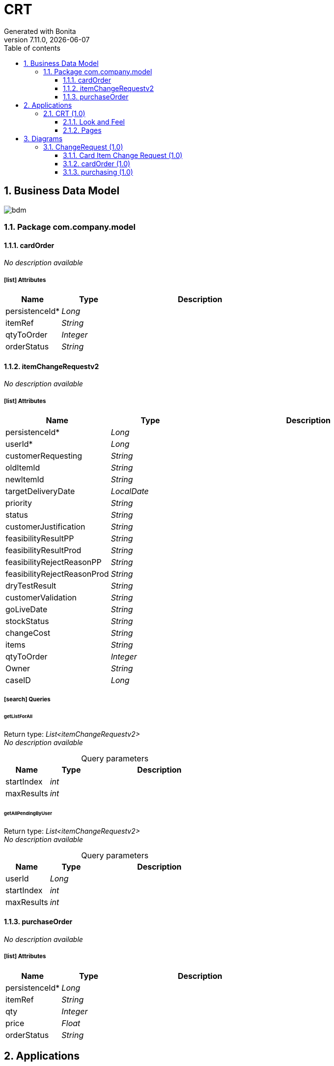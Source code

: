 = CRT
Generated with Bonita
v7.11.0, {docdate}
:toc:
:toc-title: Table of contents
:toclevels: 3
:bonita-version: 7.11
:imagesdir: ./documentation/images
:sectnums: numbered
:sectanchors:
:hardbreaks:
:experimental:

== Business Data Model

image::bdm.svg[]

=== Package com.company.model

==== cardOrder

_No description available_

===== icon:list[] Attributes

[grid=cols,options="header",cols="1,1e,3a",stripes=even,frame=topbot]
|===
|Name                                     |Type   |Description
|[[cardOrder.persistenceId]]persistenceId*|Long   |           
|[[cardOrder.itemRef]]itemRef             |String |           
|[[cardOrder.qtyToOrder]]qtyToOrder       |Integer|           
|[[cardOrder.orderStatus]]orderStatus     |String |           
|===

==== itemChangeRequestv2

_No description available_

===== icon:list[] Attributes

[grid=cols,options="header",cols="1,1e,3a",stripes=even,frame=topbot]
|===
|Name                                                                          |Type     |Description
|[[itemChangeRequestv2.persistenceId]]persistenceId*                           |Long     |           
|[[itemChangeRequestv2.userId]]userId*                                         |Long     |           
|[[itemChangeRequestv2.customerRequesting]]customerRequesting                  |String   |           
|[[itemChangeRequestv2.oldItemId]]oldItemId                                    |String   |           
|[[itemChangeRequestv2.newItemId]]newItemId                                    |String   |           
|[[itemChangeRequestv2.targetDeliveryDate]]targetDeliveryDate                  |LocalDate|           
|[[itemChangeRequestv2.priority]]priority                                      |String   |           
|[[itemChangeRequestv2.status]]status                                          |String   |           
|[[itemChangeRequestv2.customerJustification]]customerJustification            |String   |           
|[[itemChangeRequestv2.feasibilityResultPP]]feasibilityResultPP                |String   |           
|[[itemChangeRequestv2.feasibilityResultProd]]feasibilityResultProd            |String   |           
|[[itemChangeRequestv2.feasibilityRejectReasonPP]]feasibilityRejectReasonPP    |String   |           
|[[itemChangeRequestv2.feasibilityRejectReasonProd]]feasibilityRejectReasonProd|String   |           
|[[itemChangeRequestv2.dryTestResult]]dryTestResult                            |String   |           
|[[itemChangeRequestv2.customerValidation]]customerValidation                  |String   |           
|[[itemChangeRequestv2.goLiveDate]]goLiveDate                                  |String   |           
|[[itemChangeRequestv2.stockStatus]]stockStatus                                |String   |           
|[[itemChangeRequestv2.changeCost]]changeCost                                  |String   |           
|[[itemChangeRequestv2.items]]items                                            |String   |           
|[[itemChangeRequestv2.qtyToOrder]]qtyToOrder                                  |Integer  |           
|[[itemChangeRequestv2.Owner]]Owner                                            |String   |           
|[[itemChangeRequestv2.caseID]]caseID                                          |Long     |           
|===

===== icon:search[] Queries

====== getListForAll

Return type: _List<itemChangeRequestv2>_
_No description available_

.Query parameters
[caption=,grid=cols,options="header",cols="1,1e,3a",stripes=even,frame=topbot]
|===
|Name      |Type|Description
|startIndex|int |           
|maxResults|int |           
|===

====== getAllPendingByUser

Return type: _List<itemChangeRequestv2>_
_No description available_

.Query parameters
[caption=,grid=cols,options="header",cols="1,1e,3a",stripes=even,frame=topbot]
|===
|Name      |Type|Description
|userId    |Long|           
|startIndex|int |           
|maxResults|int |           
|===

==== purchaseOrder

_No description available_

===== icon:list[] Attributes

[grid=cols,options="header",cols="1,1e,3a",stripes=even,frame=topbot]
|===
|Name                                         |Type   |Description
|[[purchaseOrder.persistenceId]]persistenceId*|Long   |           
|[[purchaseOrder.itemRef]]itemRef             |String |           
|[[purchaseOrder.qty]]qty                     |Integer|           
|[[purchaseOrder.price]]price                 |Float  |           
|[[purchaseOrder.orderStatus]]orderStatus     |String |           
|===

== Applications

=== CRT (1.0)

_No description available_

[horizontal]
Profile:: <<profile.user,User>>
URL:: ../apps/CRT
Home page:: Dashboard

==== Look and Feel

[grid=cols,options="",cols="1,2",stripes=even,frame=topbot]
|===
|Layout|custompage_layoutBonita         
|Theme |custompage_bootstrapdefaulttheme
|===

==== Pages

===== Navigation

[grid=cols,options="header",cols="2a,1",stripes=even,frame=topbot]
|===
|Menu   |Application Page
|My menu|CRTDashoard     
|===

== Diagrams

=== ChangeRequest (1.0)

_No description available_

image::diagrams/ChangeRequest-1.0.png[]

==== Card Item Change Request (1.0)

_No description available_

image::processes/Card Item Change Request-1.0.png[]

===== icon:users[] Actors

[grid=cols,options="header",cols="1,3a",stripes=even,frame=topbot]
|===
|Name                                                                                     |Description                                                 
|[[card-item-change-request-1.0.actor.employee-actor]]Employee actor                      |This is an example of actor that is mapped to any ACME users
|[[card-item-change-request-1.0.actor.preprod]]PreProd                                    |                                                            
|[[card-item-change-request-1.0.actor.prod]]Prod                                          |                                                            
|[[card-item-change-request-1.0.actor.cs]]CS icon:play-circle-o[title="Process initiator"]|                                                            
|===

===== icon:file[] Documents

[grid=cols,options="header",cols="1,3a",stripes=even,frame=topbot]
|===
|Name                                                                       |Description
|[[card-item-change-request-1.0.doc.documentinword]]documentInWord          |           
|[[card-item-change-request-1.0.doc.documentoutpdf]]documentOutPDF          |           
|[[card-item-change-request-1.0.doc.documentwordchanged]]documentWordChanged|           
|[[card-item-change-request-1.0.doc.doctodownload]]docToDownload            |           
|===

===== image:icons/Lane.png[title="Lane"] Customer Service (<<card-item-change-request-1.0.actor.cs,CS>>)

_No description available_

===== image:icons/Lane.png[title="Lane"] PreProd (<<card-item-change-request-1.0.actor.preprod,PreProd>>)

_No description available_

===== image:icons/Lane.png[title="Lane"] Prod (<<card-item-change-request-1.0.actor.prod,Prod>>)

_No description available_

===== [[card-item-change-request-1.0.flowelement.start-change-request]]image:icons/StartEvent.png[title="StartEvent"] Start Change Request

_No description available_

====== icon:arrow-right[] Outgoing transition(s)

*To <<card-item-change-request-1.0.flowelement.definerequest,DefineRequest>>*

===== [[card-item-change-request-1.0.flowelement.definerequest]]image:icons/Task.png[title="Task"] DefineRequest

_No description available_

*Previous flow element(s)*: <<card-item-change-request-1.0.flowelement.start-change-request,Start Change Request>>

====== icon:plug[] Connectors out

*Generate pdf from an office document: GenPDFTest*
*Insert data in a .docx/.odt template: Test*
*Create a folder: TestFolderCMIS*
*Upload a document: UploadMyPDF*
*Delete a folder: testDelete*
*Delete a document: deleteDoc*
*Delete a document version: testVerDel*
*Upload a new version: newVer*

====== icon:arrow-right[] Outgoing transition(s)

*To <<card-item-change-request-1.0.flowelement.approve-request,Approve Request>>*

===== [[card-item-change-request-1.0.flowelement.approve-request]]image:icons/Task.png[title="Task"] Approve Request

_No description available_

*Previous flow element(s)*: <<card-item-change-request-1.0.flowelement.definerequest,DefineRequest>>

====== icon:plug[] Connectors in

*Download a document: DownloadFileTest*

====== icon:arrow-right[] Outgoing transition(s)

To <<card-item-change-request-1.0.flowelement.end1,End1>> (default)::
+
.When:
[source,groovy]
----
itemChangeRequest.status == "refusedbyManager"
----

To <<card-item-change-request-1.0.flowelement.pre-prod-feasibility,Pre prod feasibility>>::
+
.When:
[source,groovy]
----
itemChangeRequest.status == "Pending Feasibility Analysis"
----

To <<card-item-change-request-1.0.flowelement.prod-feasibility,Prod feasibility>>::
+
.When:
[source,groovy]
----
itemChangeRequest.status == "Pending Feasibility Analysis"
----

===== [[card-item-change-request-1.0.flowelement.prod-feasibility]]image:icons/ServiceTask.png[title="ServiceTask"] Prod feasibility

_No description available_

*Previous flow element(s)*: <<card-item-change-request-1.0.flowelement.approve-request,Approve Request>>

====== icon:arrow-right[] Outgoing transition(s)

To <<card-item-change-request-1.0.flowelement.gateway2,Gateway2>>::
+
.When:
[source,groovy]
----
if (stockValue != "NULL")
	{
		if (Integer.parseInt(stockValue) > 0)
			{
			true
			}
		else
			{
				false
			}
	}
else
	{
		false
	}
----

To <<card-item-change-request-1.0.flowelement.call-activity1,Call activity1>>::
+
.When:
[source,groovy]
----
stockValue == "0"
----

===== [[card-item-change-request-1.0.flowelement.gateway2]]image:icons/InclusiveGateway.png[title="InclusiveGateway"] Gateway2

_No description available_

*Previous flow element(s)*: <<card-item-change-request-1.0.flowelement.prod-feasibility,Prod feasibility>>, <<card-item-change-request-1.0.flowelement.call-activity1,Call activity1>>

====== icon:arrow-right[] Outgoing transition(s)

*To <<card-item-change-request-1.0.flowelement.gateway1,Gateway1>>*

===== [[card-item-change-request-1.0.flowelement.call-activity1]]image:icons/CallActivity.png[title="CallActivity"] Call activity1

_No description available_

*Previous flow element(s)*: <<card-item-change-request-1.0.flowelement.prod-feasibility,Prod feasibility>>

====== icon:plus-square[] Called process

<<cardOrder (1.0)>>

====== icon:arrow-right[] Outgoing transition(s)

*To <<card-item-change-request-1.0.flowelement.gateway2,Gateway2>> (default)*

===== [[card-item-change-request-1.0.flowelement.pre-prod-feasibility]]image:icons/Task.png[title="Task"] Pre prod feasibility

_No description available_

*Previous flow element(s)*: <<card-item-change-request-1.0.flowelement.approve-request,Approve Request>>

====== icon:plug[] Connectors in

*Email (SMTP): SendEmailToPP*

====== icon:arrow-right[] Outgoing transition(s)

To <<card-item-change-request-1.0.flowelement.gateway1,Gateway1>>::
+
.When:
[source,groovy]
----
itemChangeRequest.feasibilityResultPP=="OK"
----

To <<card-item-change-request-1.0.flowelement.stopprocess,StopProcess>> (default)::
+
.When:
[source,groovy]
----
itemChangeRequest.feasibilityResultPP=="NOK"
----

===== [[card-item-change-request-1.0.flowelement.stopprocess]]image:icons/EndTerminatedEvent.png[title="EndTerminatedEvent"] StopProcess

_No description available_

*Previous flow element(s)*: <<card-item-change-request-1.0.flowelement.pre-prod-feasibility,Pre prod feasibility>>

===== [[card-item-change-request-1.0.flowelement.gateway1]]image:icons/ANDGateway.png[title="ANDGateway"] Gateway1

_No description available_

*Previous flow element(s)*: <<card-item-change-request-1.0.flowelement.pre-prod-feasibility,Pre prod feasibility>>, <<card-item-change-request-1.0.flowelement.gateway2,Gateway2>>

====== icon:arrow-right[] Outgoing transition(s)

*To <<card-item-change-request-1.0.flowelement.closingstep,ClosingStep>>*

===== [[card-item-change-request-1.0.flowelement.closingstep]]image:icons/ServiceTask.png[title="ServiceTask"] ClosingStep

_No description available_

*Previous flow element(s)*: <<card-item-change-request-1.0.flowelement.gateway1,Gateway1>>

====== icon:arrow-right[] Outgoing transition(s)

*To <<card-item-change-request-1.0.flowelement.end1,End1>>*

===== [[card-item-change-request-1.0.flowelement.end1]]image:icons/EndEvent.png[title="EndEvent"] End1

_No description available_

*Previous flow element(s)*: <<card-item-change-request-1.0.flowelement.approve-request,Approve Request>>, <<card-item-change-request-1.0.flowelement.closingstep,ClosingStep>>

==== cardOrder (1.0)

_No description available_

image::processes/cardOrder-1.0.png[]

===== icon:users[] Actors

[grid=cols,options="header",cols="1,3a",stripes=even,frame=topbot]
|===
|Name                              |Description
|[[cardorder-1.0.actor.vault]]Vault|           
|===

===== [[cardorder-1.0.flowelement.start-card-order]]image:icons/StartEvent.png[title="StartEvent"] Start card order

_No description available_

====== icon:arrow-right[] Outgoing transition(s)

*To <<cardorder-1.0.flowelement.validateorder,ValidateOrder>>*

===== [[cardorder-1.0.flowelement.validateorder]]image:icons/Task.png[title="Task"] ValidateOrder

_No description available_

*Previous flow element(s)*: <<cardorder-1.0.flowelement.start-card-order,Start card order>>

====== icon:arrow-right[] Outgoing transition(s)

To <<cardorder-1.0.flowelement.end3,End3>> (default)::
+
.When:
[source,groovy]
----
cardOrderFromRequest.stockStatus=="OrderRefused"
----

To <<cardorder-1.0.flowelement.generate-order,Generate Order>>::
+
.When:
[source,groovy]
----
cardOrderFromRequest.stockStatus=="Order Validated"
----

===== [[cardorder-1.0.flowelement.generate-order]]image:icons/ScriptTask.png[title="ScriptTask"] Generate Order

_No description available_

*Previous flow element(s)*: <<cardorder-1.0.flowelement.validateorder,ValidateOrder>>

====== icon:plug[] Connectors in

*System script: ScriptTest*

====== icon:arrow-right[] Outgoing transition(s)

*To <<cardorder-1.0.flowelement.purchase,Purchase>>*

===== [[cardorder-1.0.flowelement.purchase]]image:icons/IntermediateThrowMessageEvent.png[title="IntermediateThrowMessageEvent"] Purchase

_No description available_

*Previous flow element(s)*: <<cardorder-1.0.flowelement.generate-order,Generate Order>>

====== icon:arrow-right[] Outgoing transition(s)

*To <<cardorder-1.0.flowelement.dosomething,DoSomething>>*

===== [[cardorder-1.0.flowelement.dosomething]]image:icons/Activity.png[title="Activity"] DoSomething

_No description available_

*Previous flow element(s)*: <<cardorder-1.0.flowelement.purchase,Purchase>>

====== icon:arrow-right[] Outgoing transition(s)

*To <<cardorder-1.0.flowelement.getfeedbackfrompurchasing,GetFeedbackFromPurchasing>>*

===== [[cardorder-1.0.flowelement.getfeedbackfrompurchasing]]image:icons/IntermediateCatchMessageEvent.png[title="IntermediateCatchMessageEvent"] GetFeedbackFromPurchasing

_No description available_

*Previous flow element(s)*: <<cardorder-1.0.flowelement.dosomething,DoSomething>>

====== icon:arrow-right[] Outgoing transition(s)

*To <<cardorder-1.0.flowelement.finalizeorder,FinalizeOrder>>*

===== [[cardorder-1.0.flowelement.finalizeorder]]image:icons/ServiceTask.png[title="ServiceTask"] FinalizeOrder

_No description available_

*Previous flow element(s)*: <<cardorder-1.0.flowelement.getfeedbackfrompurchasing,GetFeedbackFromPurchasing>>

====== icon:arrow-right[] Outgoing transition(s)

*To <<cardorder-1.0.flowelement.end3,End3>>*

===== [[cardorder-1.0.flowelement.end3]]image:icons/EndEvent.png[title="EndEvent"] End3

_No description available_

*Previous flow element(s)*: <<cardorder-1.0.flowelement.validateorder,ValidateOrder>>, <<cardorder-1.0.flowelement.finalizeorder,FinalizeOrder>>

==== purchasing  (1.0)

_No description available_

image::processes/purchasing -1.0.png[]

===== [[purchasing--1.0.flowelement.purchase]]image:icons/StartMessageEvent.png[title="StartMessageEvent"] Purchase

_No description available_

====== icon:arrow-right[] Outgoing transition(s)

*To <<purchasing--1.0.flowelement.initiate-values,Initiate Values>>*

===== [[purchasing--1.0.flowelement.initiate-values]]image:icons/ServiceTask.png[title="ServiceTask"] Initiate Values

_No description available_

*Previous flow element(s)*: <<purchasing--1.0.flowelement.purchase,Purchase>>

====== icon:arrow-right[] Outgoing transition(s)

*To <<purchasing--1.0.flowelement.do,Do>>*

===== [[purchasing--1.0.flowelement.do]]image:icons/ServiceTask.png[title="ServiceTask"] Do

_No description available_

*Previous flow element(s)*: <<purchasing--1.0.flowelement.initiate-values,Initiate Values>>

====== icon:arrow-right[] Outgoing transition(s)

*To <<purchasing--1.0.flowelement.end4,End4>>*

===== [[purchasing--1.0.flowelement.end4]]image:icons/EndMessageEvent.png[title="EndMessageEvent"] End4

_No description available_

*Previous flow element(s)*: <<purchasing--1.0.flowelement.do,Do>>

